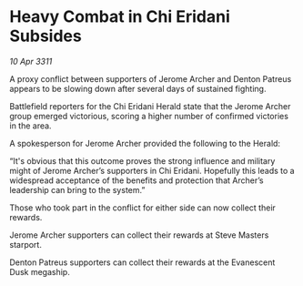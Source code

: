 * Heavy Combat in Chi Eridani Subsides

/10 Apr 3311/

A proxy conflict between supporters of Jerome Archer and Denton Patreus appears to be slowing down after several days of sustained fighting. 

Battlefield reporters for the Chi Eridani Herald state that the Jerome Archer group emerged victorious, scoring a higher number of confirmed victories in the area. 

A spokesperson for Jerome Archer provided the following to the Herald: 

“It's obvious that this outcome proves the strong influence and military might of Jerome Archer’s supporters in Chi Eridani. Hopefully this leads to a widespread acceptance of the benefits and protection that Archer’s leadership can bring to the system.” 

Those who took part in the conflict for either side can now collect their rewards. 

Jerome Archer supporters can collect their rewards at Steve Masters starport. 

Denton Patreus supporters can collect their rewards at the Evanescent Dusk megaship.